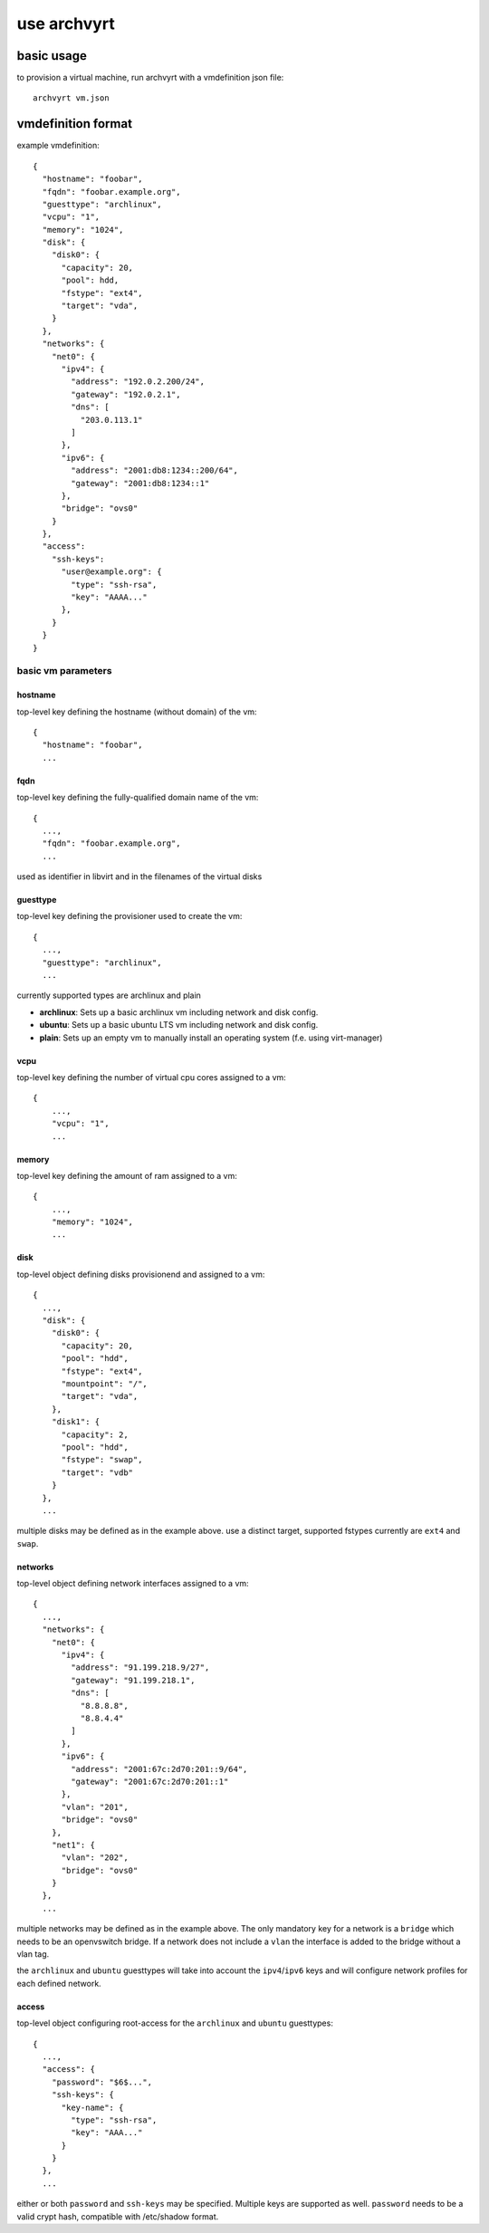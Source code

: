 use archvyrt
============

basic usage
-----------

to provision a virtual machine, run archvyrt with a vmdefinition json file::

    archvyrt vm.json


vmdefinition format
-------------------

example vmdefinition::

    {
      "hostname": "foobar",
      "fqdn": "foobar.example.org",
      "guesttype": "archlinux",
      "vcpu": "1",
      "memory": "1024",
      "disk": {
        "disk0": {
          "capacity": 20,
          "pool": hdd,
          "fstype": "ext4",
          "target": "vda",
        }
      },
      "networks": {
        "net0": {
          "ipv4": {
            "address": "192.0.2.200/24",
            "gateway": "192.0.2.1",
            "dns": [
              "203.0.113.1"
            ]
          },
          "ipv6": {
            "address": "2001:db8:1234::200/64",
            "gateway": "2001:db8:1234::1"
          },
          "bridge": "ovs0"
        }
      },
      "access":
        "ssh-keys":
          "user@example.org": {
            "type": "ssh-rsa",
            "key": "AAAA..."
          },
        }
      }
    }


basic vm parameters
^^^^^^^^^^^^^^^^^^^

hostname
""""""""

top-level key defining the hostname (without domain) of the vm::

    {
      "hostname": "foobar",
      ...


fqdn
""""

top-level key defining the fully-qualified domain name of the vm::

    {
      ...,
      "fqdn": "foobar.example.org",
      ...

used as identifier in libvirt and in the filenames of the virtual disks


guesttype
"""""""""

top-level key defining the provisioner used to create the vm::

    {
      ...,
      "guesttype": "archlinux",
      ...

currently supported types are archlinux and plain

* **archlinux**: Sets up a basic archlinux vm including network and disk config.
* **ubuntu**: Sets up a basic ubuntu LTS vm including network and disk config.
* **plain**: Sets up an empty vm to manually install an operating system
  (f.e. using virt-manager)


vcpu
""""

top-level key defining the number of virtual cpu cores assigned to a vm::

    {
        ...,
        "vcpu": "1",
        ...
    
memory
""""""

top-level key defining the amount of ram assigned to a vm::

    {
        ...,
        "memory": "1024",
        ...

disk
""""

top-level object defining disks provisionend and assigned to a vm::

    {
      ...,
      "disk": {
        "disk0": {
          "capacity": 20,
          "pool": "hdd",
          "fstype": "ext4",
          "mountpoint": "/",
          "target": "vda",
        },
        "disk1": {
          "capacity": 2,
          "pool": "hdd",
          "fstype": "swap",
          "target": "vdb"
        }
      },
      ...

multiple disks may be defined as in the example above. use a distinct target,
supported fstypes currently are ``ext4`` and ``swap``.


networks
""""""""

top-level object defining network interfaces assigned to a vm::

    {
      ...,
      "networks": {
        "net0": {
          "ipv4": {
            "address": "91.199.218.9/27",
            "gateway": "91.199.218.1",
            "dns": [
              "8.8.8.8",
              "8.8.4.4"
            ]
          },
          "ipv6": {
            "address": "2001:67c:2d70:201::9/64",
            "gateway": "2001:67c:2d70:201::1"
          },
          "vlan": "201",
          "bridge": "ovs0"
        },
        "net1": {
          "vlan": "202",
          "bridge": "ovs0"
        }
      },
      ...

multiple networks may be defined as in the example above. The only mandatory
key for a network is a ``bridge`` which needs to be an openvswitch bridge. If a
network does not include a ``vlan`` the interface is added to the bridge 
without a vlan tag.

the ``archlinux`` and ``ubuntu`` guesttypes will take into account the
``ipv4``/``ipv6`` keys and will configure network profiles for each defined
network.


access
""""""
top-level object configuring root-access for the ``archlinux`` and ``ubuntu``
guesttypes::

    {
      ...,
      "access": {
        "password": "$6$...",
        "ssh-keys": {
          "key-name": {
            "type": "ssh-rsa",
            "key": "AAA..."
          }
        }
      },
      ...

either or both ``password`` and ``ssh-keys`` may be specified. Multiple keys
are supported as well. ``password`` needs to be a valid crypt hash, compatible
with /etc/shadow format.
